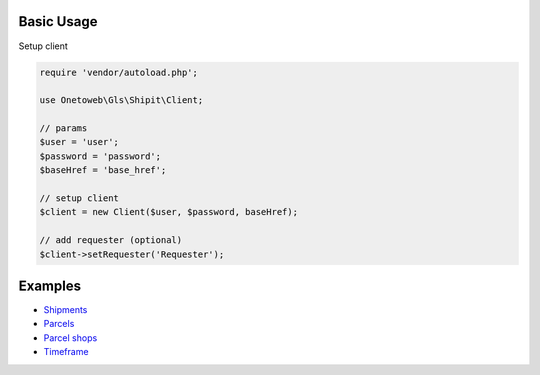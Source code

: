 .. title:: Index

===========
Basic Usage
===========

Setup client

.. code-block:: php
    
    require 'vendor/autoload.php';
    
    use Onetoweb\Gls\Shipit\Client;
    
    // params
    $user = 'user';
    $password = 'password';
    $baseHref = 'base_href';
    
    // setup client
    $client = new Client($user, $password, baseHref);
    
    // add requester (optional)
    $client->setRequester('Requester');


========
Examples
========

* `Shipments <shipment.rst>`_
* `Parcels <parcel.rst>`_
* `Parcel shops <parcelshop.rst>`_
* `Timeframe <timeframe.rst>`_